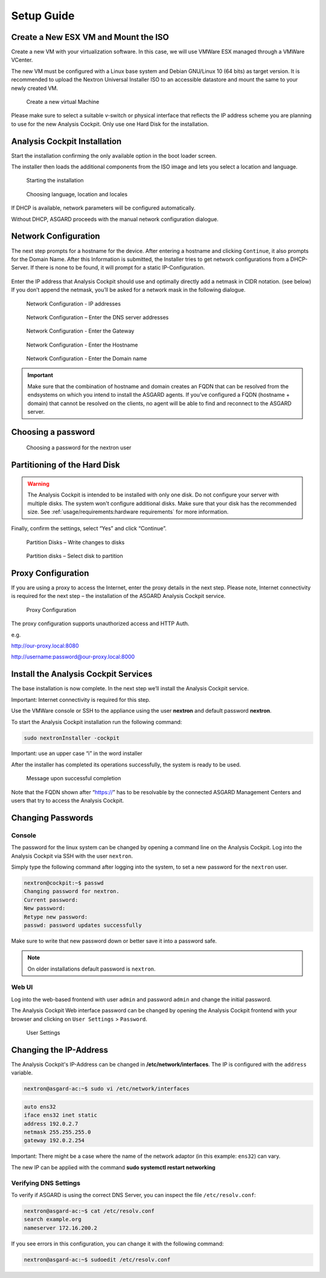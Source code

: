 Setup Guide
===========

Create a New ESX VM and Mount the ISO
-------------------------------------

Create a new VM with your virtualization software. In this case, we will
use VMWare ESX managed through a VMWare VCenter.

The new VM must be configured with a Linux base system and Debian
GNU/Linux 10 (64 bits) as target version. It is recommended to upload
the Nextron Universal Installer ISO to an accessible datastore and mount
the same to your newly created VM.

.. figure:: ../images/image4.png
   :target: ../_images/image4.png
   :alt: Create a new virtual Machine I

.. figure:: ../images/image5.png
   :target: ../_images/image5.png
   :alt: Create a new virtual Machine II

.. figure:: ../images/image6.png
   :target: ../_images/image6.png
   :alt: Create a new virtual Machine III

.. figure:: ../images/image7.png
   :target: ../_images/image7.png
   :alt: Create a new virtual Machine IV 

   Create a new virtual Machine

Please make sure to select a suitable v-switch or physical interface
that reflects the IP address scheme you are planning to use for the new
Analysis Cockpit. Only use one Hard Disk for the installation.

Analysis Cockpit Installation
-----------------------------

Start the installation confirming the only available option in the boot
loader screen.

The installer then loads the additional components from the ISO image
and lets you select a location and language.

.. figure:: ../images/image8.png
   :target: ../_images/image8.png
   :alt: Starting the installation

   Starting the installation

.. figure:: ../images/image9.png
   :target: ../_images/image9.png
   :alt: Choosing language, location and locales I

.. figure:: ../images/image10.png
   :target: ../_images/image10.png
   :alt: Choosing language, location and locales II

.. figure:: ../images/image11.png
   :target: ../_images/image11.png
   :alt: Choosing language, location and locales III

.. figure:: ../images/image12.png
   :target: ../_images/image12.png
   :alt: Choosing language, location and locales IV

   Choosing language, location and locales

If DHCP is available, network parameters will be configured
automatically.

Without DHCP, ASGARD proceeds with the manual network configuration
dialogue.

Network Configuration
---------------------

The next step prompts for a hostname for the device. After entering a
hostname and clicking ``Continue``, it also prompts for the Domain Name.
After this Information is submitted, the Installer tries to get network
configurations from a DHCP-Server. If there is none to be found, it will
prompt for a static IP-Configuration.

.. figure:: ../images/image13.png
   :target: ../_images/image13.png
   :alt: Network Configuration I

.. figure:: ../images/image14.png
   :target: ../_images/image14.png
   :alt: Network Configuration II

Enter the IP address that Analysis Cockpit should use and optimally
directly add a netmask in CIDR notation. (see below) If you don’t append
the netmask, you’ll be asked for a network mask in the following
dialogue.

.. figure:: ../images/image15.png
   :target: ../_images/image15.png
   :alt: Network Configuration - IP addresses

   Network Configuration - IP addresses

.. figure:: ../images/image16.png
   :target: ../_images/image16.png
   :alt: Network Configuration - Enter the DNS server addresses 

   Network Configuration – Enter the DNS server addresses

.. figure:: ../images/image17.png
   :target: ../_images/image17.png
   :alt: Network Configuration - Enter the Gateway

   Network Configuration - Enter the Gateway

.. figure:: ../images/image18.png
   :target: ../_images/image18.png
   :alt: Network Configuration - Enter the Hostname 

   Network Configuration - Enter the Hostname

.. figure:: ../images/image19.png
   :target: ../_images/image19.png
   :alt: Network Configuration - Enter the Domain name

   Network Configuration - Enter the Domain name

.. important::
   Make sure that the combination of hostname and domain creates an FQDN 
   that can be resolved from the endsystems on which you intend to
   install the ASGARD agents. If you’ve configured a FQDN (hostname +
   domain) that cannot be resolved on the clients, no agent will be able
   to find and reconnect to the ASGARD server.

Choosing a password
-------------------

.. figure:: ../images/setup_password.png
   :target: ../_images/setup_password.png
   :alt: Choosing a password

   Choosing a password for the nextron user

Partitioning of the Hard Disk
-----------------------------

.. warning:: 
   The Analysis Cockpit is intended to be installed with
   only one disk. Do not configure your server with
   multiple disks. The system won't configure additional
   disks. Make sure that your disk has the recommended
   size. See :ref:`usage/requirements:hardware requirements`
   for more information.

Finally, confirm the settings, select “Yes” and click “Continue”.

.. figure:: ../images/image20.png
   :target: ../_images/image20.png
   :alt: Partition Disks - Write changes to disks 

   Partition Disks – Write changes to disks

.. figure:: ../images/image21.png
   :target: ../_images/image21.png
   :alt: Partition disks - Select disk to partition

   Partition disks – Select disk to partition

Proxy Configuration
-------------------

If you are using a proxy to access the Internet, enter the proxy details
in the next step. Please note, Internet connectivity is required for the
next step – the installation of the ASGARD Analysis Cockpit service.

.. figure:: ../images/image22.png
   :target: ../_images/image22.png
   :alt: Proxy Configuration 

   Proxy Configuration

The proxy configuration supports unauthorized access and HTTP Auth.

e.g.

http://our-proxy.local:8080

http://username:password@our-proxy.local:8000

Install the Analysis Cockpit Services
-------------------------------------

The base installation is now complete. In the next step we’ll install
the Analysis Cockpit service.

Important: Internet connectivity is required for this step.

Use the VMWare console or SSH to the appliance using the user
**nextron** and default password **nextron**.

To start the Analysis Cockpit installation run the following command:

.. code:: bash
   
   sudo nextronInstaller -cockpit

Important: use an upper case “i” in the word installer

After the installer has completed its operations successfully, the
system is ready to be used.

.. figure:: ../images/image23.png
   :target: ../_images/image23.png
   :alt: Message upon successful completion

   Message upon successful completion

Note that the FQDN shown after “https://” has to be resolvable by the
connected ASGARD Management Centers and users that try to access the
Analysis Cockpit.

Changing Passwords
------------------

Console
^^^^^^^

The password for the linux system can be changed by
opening a command line on the Analysis Cockpit. Log into
the Analysis Cockpit via SSH with the user ``nextron``.

Simply type the following command after logging into the
system, to set a new password for the ``nextron`` user.

.. code:: console
   
   nextron@cockpit:~$ passwd
   Changing password for nextron.
   Current password:
   New password:
   Retype new password:
   passwd: password updates successfully

Make sure to write that new password down or better save it into a
password safe.

.. note::
   On older installations default password is ``nextron``.

Web UI
^^^^^^

Log into the web-based frontend with user ``admin`` and password
``admin`` and change the initial password.

The Analysis Cockpit Web interface password can be changed by opening
the Analysis Cockpit frontend with your browser and clicking on
``User Settings`` > ``Password``.

.. figure:: ../images/image24.png
   :target: ../_images/image24.png
   :alt: User Settings 

   User Settings


Changing the IP-Address
-----------------------

The Analysis Cockpit's IP-Address can be changed in **/etc/network/interfaces**. The IP is configured with the ``address`` variable.

.. code-block:: console

   nextron@asgard-ac:~$ sudo vi /etc/network/interfaces

.. code-block::

   auto ens32
   iface ens32 inet static
   address 192.0.2.7
   netmask 255.255.255.0
   gateway 192.0.2.254

Important: There might be a case where the name of the network adaptor (in this example: ``ens32``) can vary.

The new IP can be applied with the command **sudo systemctl restart networking**

Verifying DNS Settings
^^^^^^^^^^^^^^^^^^^^^^

To verify if ASGARD is using the correct DNS Server, you can inspect the file ``/etc/resolv.conf``:

.. code-block:: console

   nextron@asgard-ac:~$ cat /etc/resolv.conf 
   search example.org
   nameserver 172.16.200.2

If you see errors in this configuration, you can change it with the following command:

.. code-block:: console

   nextron@asgard-ac:~$ sudoedit /etc/resolv.conf
